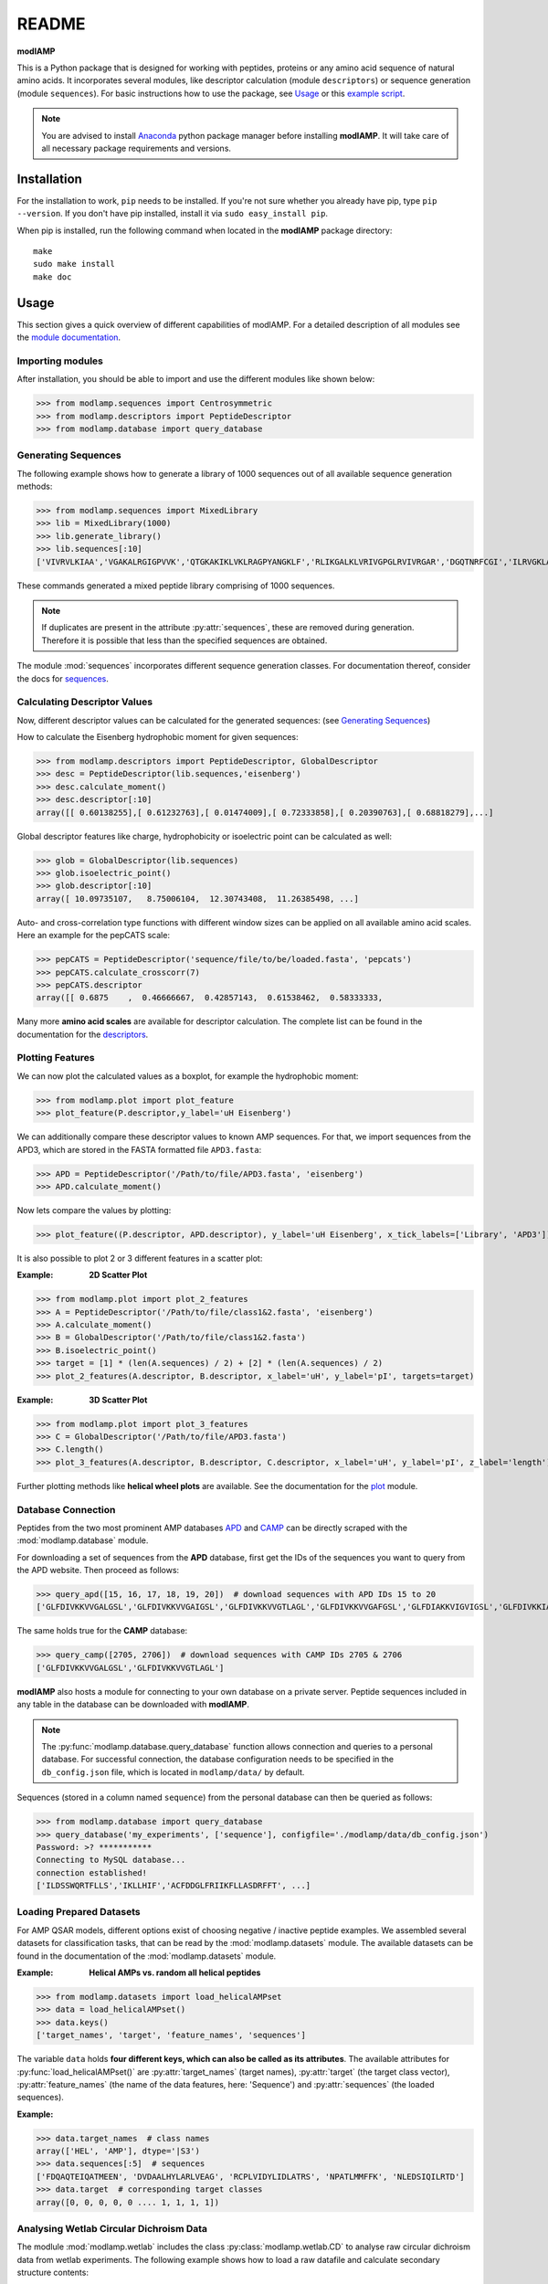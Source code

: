 README
======

**modlAMP**

This is a Python package that is designed for working with peptides, proteins or any amino acid sequence of natural
amino acids. It incorporates several modules, like descriptor calculation (module ``descriptors``) or sequence
generation (module ``sequences``). For basic instructions how to use the package, see Usage_ or this `example script
<examplescript.html>`_.

.. note::
    You are advised to install `Anaconda <https://www.continuum.io/downloads>`_ python package manager before
    installing **modlAMP**. It will take care of all necessary package requirements and versions.


Installation
************

For the installation to work, ``pip`` needs to be installed. If you're not sure whether you already have pip, type
``pip --version``. If you don't have pip installed, install it via ``sudo easy_install pip``.

When pip is installed, run the following command when located in the **modlAMP** package directory::

    make
    sudo make install
    make doc

Usage
*****

This section gives a quick overview of different capabilities of modlAMP. For a detailed description of all modules see
the `module documentation <modlamp.html>`_.

Importing modules
-----------------

After installation, you should be able to import and use the different modules like shown below:

>>> from modlamp.sequences import Centrosymmetric
>>> from modlamp.descriptors import PeptideDescriptor
>>> from modlamp.database import query_database


Generating Sequences
--------------------

The following example shows how to generate a library of 1000 sequences out of all available sequence generation methods:

>>> from modlamp.sequences import MixedLibrary
>>> lib = MixedLibrary(1000)
>>> lib.generate_library()
>>> lib.sequences[:10]
['VIVRVLKIAA','VGAKALRGIGPVVK','QTGKAKIKLVKLRAGPYANGKLF','RLIKGALKLVRIVGPGLRVIVRGAR','DGQTNRFCGI','ILRVGKLAAKV',...]

These commands generated a mixed peptide library comprising of 1000 sequences.

.. note::
    If duplicates are present in the attribute :py:attr:`sequences`, these are removed during generation. Therefore it
    is possible that less than the specified sequences are obtained.

The module :mod:`sequences` incorporates different sequence generation classes. For documentation thereof, consider the
docs for `sequences <modlamp.html#module-modlamp.sequences>`_.


Calculating Descriptor Values
-----------------------------

Now, different descriptor values can be calculated for the generated sequences: (see `Generating Sequences`_)

How to calculate the Eisenberg hydrophobic moment for given sequences:

>>> from modlamp.descriptors import PeptideDescriptor, GlobalDescriptor
>>> desc = PeptideDescriptor(lib.sequences,'eisenberg')
>>> desc.calculate_moment()
>>> desc.descriptor[:10]
array([[ 0.60138255],[ 0.61232763],[ 0.01474009],[ 0.72333858],[ 0.20390763],[ 0.68818279],...]

Global descriptor features like charge, hydrophobicity or isoelectric point can be calculated as well:

>>> glob = GlobalDescriptor(lib.sequences)
>>> glob.isoelectric_point()
>>> glob.descriptor[:10]
array([ 10.09735107,   8.75006104,  12.30743408,  11.26385498, ...]

Auto- and cross-correlation type functions with different window sizes can be applied on all available amino acid
scales. Here an example for the pepCATS scale:

>>> pepCATS = PeptideDescriptor('sequence/file/to/be/loaded.fasta', 'pepcats')
>>> pepCATS.calculate_crosscorr(7)
>>> pepCATS.descriptor
array([[ 0.6875    ,  0.46666667,  0.42857143,  0.61538462,  0.58333333,

Many more **amino acid scales** are available for descriptor calculation. The complete list can be found in the
documentation for the `descriptors <modlamp.html#module-modlamp.descriptors>`_.


Plotting Features
-----------------

We can now plot the calculated values as a boxplot, for example the hydrophobic moment:

>>> from modlamp.plot import plot_feature
>>> plot_feature(P.descriptor,y_label='uH Eisenberg')

.. image:: static/uH_Eisenberg.png
    :height: 300px

We can additionally compare these descriptor values to known AMP sequences. For that, we import sequences from the
APD3, which are stored in the FASTA formatted file ``APD3.fasta``:

>>> APD = PeptideDescriptor('/Path/to/file/APD3.fasta', 'eisenberg')
>>> APD.calculate_moment()

Now lets compare the values by plotting:

>>> plot_feature((P.descriptor, APD.descriptor), y_label='uH Eisenberg', x_tick_labels=['Library', 'APD3'])

.. image:: static/uH_APD3.png
    :height: 300px

It is also possible to plot 2 or 3 different features in a scatter plot:

:Example: **2D Scatter Plot**

>>> from modlamp.plot import plot_2_features
>>> A = PeptideDescriptor('/Path/to/file/class1&2.fasta', 'eisenberg')
>>> A.calculate_moment()
>>> B = GlobalDescriptor('/Path/to/file/class1&2.fasta')
>>> B.isoelectric_point()
>>> target = [1] * (len(A.sequences) / 2) + [2] * (len(A.sequences) / 2)
>>> plot_2_features(A.descriptor, B.descriptor, x_label='uH', y_label='pI', targets=target)

.. image:: static/2D_scatter.png
    :height: 300px

:Example: **3D Scatter Plot**

>>> from modlamp.plot import plot_3_features
>>> C = GlobalDescriptor('/Path/to/file/APD3.fasta')
>>> C.length()
>>> plot_3_features(A.descriptor, B.descriptor, C.descriptor, x_label='uH', y_label='pI', z_label='length')

.. image:: static/3D_scatter.png
    :height: 300px

Further plotting methods like **helical wheel plots** are available. See the documentation for the
`plot <modlamp.html#module-modlamp.plot>`_ module.


Database Connection
-------------------

Peptides from the two most prominent AMP databases `APD <http://aps.unmc.edu/AP/>`_ and `CAMP <http://camp.bicnirrh
.res.in/>`_ can be directly scraped with the :mod:`modlamp.database` module.

For downloading a set of sequences from the **APD** database, first get the IDs of the sequences you want to query
from the APD website. Then proceed as follows:

>>> query_apd([15, 16, 17, 18, 19, 20])  # download sequences with APD IDs 15 to 20
['GLFDIVKKVVGALGSL','GLFDIVKKVVGAIGSL','GLFDIVKKVVGTLAGL','GLFDIVKKVVGAFGSL','GLFDIAKKVIGVIGSL','GLFDIVKKIAGHIAGSI']

The same holds true for the **CAMP** database:

>>> query_camp([2705, 2706])  # download sequences with CAMP IDs 2705 & 2706
['GLFDIVKKVVGALGSL','GLFDIVKKVVGTLAGL']

**modlAMP** also hosts a module for connecting to your own database on a private server.
Peptide sequences included in any table in the database can be downloaded with **modlAMP**.

.. note::
    The :py:func:`modlamp.database.query_database` function allows connection and queries to a personal database. For
    successful connection, the database configuration needs to be specified in the ``db_config.json`` file, which is
    located in ``modlamp/data/`` by default.

Sequences (stored in a column named ``sequence``) from the personal database can then be queried as follows:

>>> from modlamp.database import query_database
>>> query_database('my_experiments', ['sequence'], configfile='./modlamp/data/db_config.json')
Password: >? ***********
Connecting to MySQL database...
connection established!
['ILDSSWQRTFLLS','IKLLHIF','ACFDDGLFRIIKFLLASDRFFT', ...]


Loading Prepared Datasets
-------------------------

For AMP QSAR models, different options exist of choosing negative / inactive peptide examples. We assembled several
datasets for classification tasks, that can be read by the :mod:`modlamp.datasets` module. The available datasets can
be found in the documentation of the :mod:`modlamp.datasets` module.

:Example: **Helical AMPs vs. random all helical peptides**

>>> from modlamp.datasets import load_helicalAMPset
>>> data = load_helicalAMPset()
>>> data.keys()
['target_names', 'target', 'feature_names', 'sequences']

The variable ``data`` holds **four different keys, which can also be called as its attributes**. The available
attributes for :py:func:`load_helicalAMPset()` are :py:attr:`target_names` (target names), :py:attr:`target` (the
target class vector), :py:attr:`feature_names` (the name of the data features, here: 'Sequence') and
:py:attr:`sequences` (the loaded sequences).

:Example:

>>> data.target_names  # class names
array(['HEL', 'AMP'], dtype='|S3')
>>> data.sequences[:5]  # sequences
['FDQAQTEIQATMEEN', 'DVDAALHYLARLVEAG', 'RCPLVIDYLIDLATRS', 'NPATLMMFFK', 'NLEDSIQILRTD']
>>> data.target  # corresponding target classes
array([0, 0, 0, 0, 0 .... 1, 1, 1, 1])


Analysing Wetlab Circular Dichroism Data
----------------------------------------

The modlule :mod:`modlamp.wetlab` includes the class :py:class:`modlamp.wetlab.CD` to analyse raw circular dichroism
data from wetlab experiments. The following example shows how to load a raw datafile and calculate secondary
structure contents:

>>> cd = CD('/path/to/your/folder', 185, 260)  # load all files in a specified folder
>>> cd.names  # peptide names read from the file headers
['Pep 10', 'Pep 10', 'Pep 11', 'Pep 11', ... ]
>>> cd.calc_meanres_ellipticity()  # calculate the mean residue ellipticity values
>>> cd.meanres_ellipticity
array([[   260.        ,   -266.95804196],
       [   259.        ,   -338.13286713],
       [   258.        ,   -387.25174825], ...])
>>> cd.helicity(temperature=24., k=3.492185008, induction=True)  # calculate helical content
>>> cd.helicity_values
               Name     Solvent  Helicity  Induction
            0  Aurein       T    100.0     3.823
            1  Aurein       W    26.16     0.000
            2  Klak         T    76.38     3.048
            3  Klak         W    25.06     0.000 ...

.. seealso:: :py:func:`modlamp.wetlab.CD.helicity()`

The read and calculated values can finally be plotted as follows:

>>> cd.plot(data='mean residue ellipticity', combine=True)

.. image:: static/cd1.png
    :height: 300px
.. image:: static/cd2.png
    :height: 300px
.. image:: static/cd3.png
    :height: 300px


Analysis of Different Sequence Libraries
----------------------------------------

The modlule :mod:`modlamp.analysis` includes the class :py:class:`modlamp.analysis.GlobalAnalysis` to compare
different sequence libraries. Learn how to use it with the following example:

>>> lib  # sequence library with 3 sub-libraries
array([['ARVFVRAVRIYIRVLKAFAKL', 'IRVYVRIVRGFGRVVRAYARV', 'IRIFIRIARGFGRAIRVFVRI', ..., 'RGPCFLQVVD'],
       ['EYKIGGKA', 'RAVKGGGRLLAG', 'KLLRIILRGARIIIRGLR', ..., 'AKCLVDKK', 'VGGAFALVSV'],
       ['GVHLKFKPAVSRKGVKGIT', 'RILRIGARVGKVLIK', 'MKGIIGHTWKLKPTIPSGKSAKC', ..., 'GRIIRLAIKAGL']], dtype='|S28')
>>> lib.shape
(3, 2000)
>>> glob_analysis = GlobalAnalysis(lib, names=['Lib 1', 'Lib 2', 'Lib 3'])
>>> glob_analysis.plot_summary()

.. image:: static/summary.png
    :height: 600px